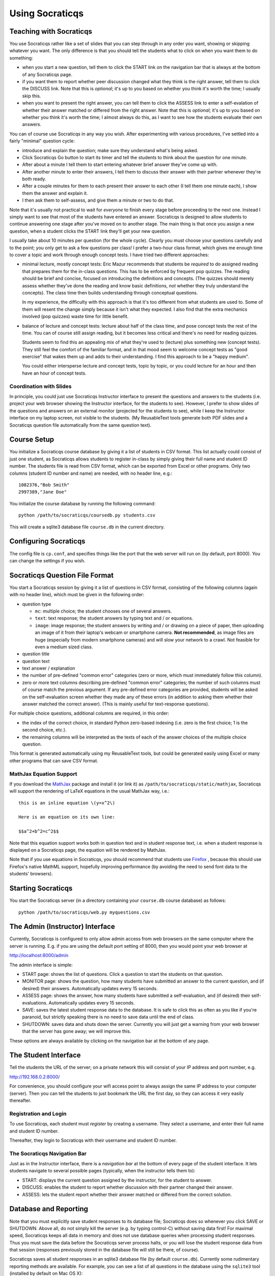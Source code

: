 ################
Using Socraticqs
################

Teaching with Socraticqs
------------------------

You use Socraticqs rather like a set of slides that you can
step through in any order you want, showing or skipping whatever
you want.  The only difference is that you should tell the
students what to click on when you want them to do something:

* when you start a new question, tell them to click the START
  link on the navigation bar that is always at the bottom of any
  Socraticqs page.
* if you want them to report whether peer discussion changed
  what they think is the right answer, tell them to click
  the DISCUSS link.  Note that this is *optional*; it's up
  to you based on whether you think it's worth the time;
  I usually skip this.
* when you want to present the right answer, you can tell them
  to click the ASSESS link to enter a self-evalation of whether
  their answer matched or differed from the right answer.
  Note that this is *optional*; it's up
  to you based on whether you think it's worth the time;
  I almost always do this, as I want to see how the students
  evaluate their own answers.

You can of course use Socraticqs in any way you wish.  After
experimenting with various procedures, I've settled into a
fairly "minimal" question cycle:

* introduce and explain the question; make sure they understand
  what's being asked.
* Click Socraticqs Go button to start its timer and tell the
  students to think about the question for one minute.
* After about a minute I tell them to start entering whatever
  brief answer they've come up with.
* After another minute to enter their answers, I tell them
  to discuss their answer with their partner whenever they're
  both ready.
* After a couple minutes for them to each present their answer to
  each other (I tell them one minute each), I show them the answer
  and explain it.
* I then ask them to self-assess, and give them a minute or two
  to do that.

Note that it's usually not practical to wait for *everyone* to
finish every stage before proceeding to the next one.  Instead
I simply want to see that most of the students have entered an
answer.  Socraticqs is designed to allow students to continue
answering one stage after you've moved on to another stage.
The main thing is that once you assign a new question, when
a student clicks the START link they'll get your new question.

I usually take about 10 minutes per question (for the whole cycle).
Clearly you must choose your questions carefully and to the point;
you only get to ask a few questions per class!  I prefer a two-hour
class format, which gives me enough time to cover a topic and
work through enough concept tests.  I have tried two different
approaches:

* minimal lecture, mostly concept tests: Eric Mazur recommends
  that students be *required* to do assigned reading that 
  prepares them for the in-class questions.  This has to be
  enforced by frequent pop quizzes.  The reading should be
  brief and concise, focused on introducing the definitions
  and concepts.  (The quizzes should merely assess whether
  they've done the reading and know basic definitions, *not*
  whether they truly understand the concepts).  The class time
  then builds understanding through conceptual questions.

  In my experience, the difficulty with this approach is that it's
  too different from what students are used to.  Some of them
  will resent the change simply because it isn't what
  they expected.  I also find that the extra mechanics
  involved (pop quizzes) waste time for little benefit.

* balance of lecture and concept tests: lecture about half 
  of the class time, and pose concept tests the rest of the time.
  You can of course still assign reading, but it becomes less
  critical and there's no need for reading quizzes.

  Students seem to find this an appealing mix of what they're
  used to (lecture) plus something new (concept tests).  They
  still feel the comfort of the familiar format, and in that mood
  seem to welcome concept tests as "good exercise" that wakes
  them up and adds to their understanding.  I find this
  approach to be a "happy medium".

  You could either intersperse lecture and concept tests, topic
  by topic, or you could lecture for an hour and then have
  an hour of concept tests.


Coordination with Slides
........................

In principle, you could just use Socraticqs Instructor interface
to present the questions and answers to the students (i.e. project
your web browser showing the Instructor interface, for the
students to see).  However, I prefer to show slides of
the questions and answers on an external monitor (projected
for the students to see), while I keep the Instructor interface
on my laptop screen, not visible to the students.  (My 
ReusableText tools generate both PDF slides and a Socraticqs question
file automatically from the same question text).

Course Setup
------------

You initialize a Socraticqs course database by giving it a list
of students in CSV format.  This list actually could consist of
just one student, as Socraticqs allows students to register in-class
by simply giving their full name and student ID number.
The students file is read from CSV format, which can be exported
from Excel or other programs.  Only two columns (student ID number and name)
are needed, with no header line, e.g.::

  1082376,"Bob Smith"
  2997389,"Jane Doe"

You initialize the course database by running the following command::

  python /path/to/socraticqs/coursedb.py students.csv

This will create a sqlite3 database file ``course.db`` in the
current directory.

Configuring Socraticqs
----------------------

The config file is ``cp.conf``, and specifies things like the port
that the web server will run on (by default, port 8000).  You can
change the settings if you wish.

Socraticqs Question File Format
-------------------------------

You start a Socraticqs session by giving it a list of questions
in CSV format, consisting of the following columns (again with no 
header line), which must be given in the following order:

* question type

  * ``mc``: multiple choice; the student chooses one of several answers.
  * ``text``: text response; the student answers by typing text and / or 
    equations.
  * ``image``: image response; the student answers by writing and / or
    drawing on a piece of paper, then uploading an
    image of it from their laptop's webcam or smartphone camera.
    **Not recommended**, as image files are huge (especially from
    modern smartphone cameras) and will
    slow your network to a crawl.  Not feasible for even a medium
    sized class.

* question title

* question text

* text answer / explanation

* the number of pre-defined "common error" categories (zero or more,
  which must immediately follow this column).

* zero or more text columns describing pre-defined "common error" categories;
  the number of such columns must of course match the previous argument.
  If any pre-defined error categories are provided, students will be
  asked on the self-evaluation screen whether they made any of these
  errors (in addition to asking them whether their answer matched
  the correct answer).  (This is mainly useful for text-response
  questions).

For multiple choice questions, additional columns are required,
in this order:

* the index of the correct choice, in standard Python zero-based
  indexing (i.e. zero is the first choice; 1 is the second choice, etc.).

* the remaining columns will be interpreted as the texts of
  each of the answer choices of the multiple choice question.

This format is generated automatically using my ReusableText tools,
but could be generated easily using Excel or many other programs
that can save CSV format.

MathJax Equation Support
........................

If you download the `MathJax <http://www.mathjax.org/>`_ 
package and install it (or link it)
as ``/path/to/socraticqs/static/mathjax``, Socraticqs will support
the rendering of LaTeX equations in the usual MathJax way, i.e.::

  this is an inline equation \(y=x^2\)

  Here is an equation on its own line:

  $$a^2+b^2=c^2$$

Note that this equation support works both in question text
and in student response text, i.e. when a student response
is displayed on a Socraticqs page, the equation will be 
rendered by MathJax.

Note that if you use equations in Socraticqs, you should
recommend that students use `Firefox <http://www.mozilla.org/>`_ ,
because this should use Firefox's native MathML support, 
hopefully improving performance
(by avoiding the need to send font data to the students'
browsers).

Starting Socraticqs
-------------------

You start the Socraticqs server (in a directory containing your
``course.db`` course database) as follows::

  python /path/to/socraticqs/web.py myquestions.csv


The Admin (Instructor) Interface
------------------------------------------

Currently, Socraticqs is configured to only allow admin access
from web browsers on the same computer where the server is running.
E.g. if you are using the default port setting of 8000, then
you would point your web browser at 

http://localhost:8000/admin

The admin interface is simple:

* START page: shows the list of questions.  Click a question to
  start the students on that question.
* MONITOR page: shows the question, 
  how many students have submitted an answer
  to the current question, and (if desired) their answers.
  Automatically updates every 15 seconds.
* ASSESS page: shows the answer, how many students have submitted
  a self-evaluation, and (if desired) their self-evaluations.
  Automatically updates every 15 seconds.
* SAVE: saves the latest student response data to the database.
  It is safe to click this as often as you like if you're paranoid,
  but strictly speaking there is no need to save data until
  the end of class.
* SHUTDOWN: saves data and shuts down the server.  Currently
  you will just get a warning from your web browser that the 
  server has gone away; we will improve this.

These options are always available by clicking on the navigation
bar at the bottom of any page.


The Student Interface
---------------------

Tell the students the URL of the server; on a private network this
will consist of your IP address and port number, e.g.

http://192.168.0.2:8000/

For convenience, you should configure your wifi access point to
always assign the same IP address to your computer (server).  Then
you can tell the students to just bookmark the URL the first day,
so they can access it very easily thereafter.

Registration and Login
......................

To use Socraticqs, each student must *register* by creating a username.
They select a username, and enter their full name and student ID number.

Thereafter, they login to Socraticqs with their username and student ID
number.

The Socraticqs Navigation Bar
.............................

Just as in the Instructor interface, there is a *navigation bar*
at the bottom of every page of the student interface.
It lets students navigate to several possible pages
(typically, when the instructor tells them to):

* START: displays the current question assigned by the instructor,
  for the student to answer.
* DISCUSS: enables the student to report whether discussion with
  their partner changed their answer.
* ASSESS: lets the student report whether their answer matched or
  differed from the correct solution.

Database and Reporting
----------------------

Note that you must explicitly save student responses to
its database file; Socraticqs does so whenever you click SAVE or SHUTDOWN.
Above all, do not simply kill the server (e.g. by typing control-C)
without saving data first!  For maximal speed, Socraticqs
keeps all data in memory and does not use database queries
when processing student responses.  Thus you must save the
data before the Socraticqs server process halts, or you will
lose the student response data from that session (responses
previously stored in the database file will still be there, of course).

Socraticqs saves all student responses in an sqlite3 database 
file (by default ``course.db``).  Currently some rudimentary
reporting methods are available.  For example, you can see 
a list of all questions in the database using the ``sqlite3``
tool (installed by default on Mac OS X)::

  $ sqlite3 course.db
  SQLite version 3.6.12
  Enter ".help" for instructions
  Enter SQL statements terminated with a ";"
  sqlite> select * from questions;
  1|text|ortholog vs. paralog evolution|2012-07-31
  2|text|repetitive elements and assembly|2012-07-31
  3|text|Solexa vs. PCR?|2012-07-31
  4|text|solexa sequencing limits|2012-07-31

You can then use Socraticqs' ``write_report.py`` script to
generate a report of the student responses for a specified list
of questions::

  python /path/to/socraticqs/write_report.py myreport.rst 1,2,3,4

makes it write a report of the responses to questions 1, 2, 3, and 4
to a `ReStructuredText <http://sphinx.pocoo.org/rest.html>`_ 
file ``myreport.rst``.

 
Classroom Wi-Fi Configurations
------------------------------

First, note that Socraticqs **does not** need an Internet
connection, either for the server (e.g. on the instructor's laptop)
or for the students.  The only need for wi-fi is as a way for
the students' laptops and smartphones to connect to the
Socraticqs server (most likely running on the instructor's laptop).

If your classroom has robust wi-fi, then all you need to do is
connect your laptop (on which you will run the Socraticqs server)
to the wi-fi, note its IP address, and start Socraticqs.
Then tell your students the URL to point their web browsers
at (based on your IP address; see details above).  At that point
they should all be able to log in.

On the other hand, if your classroom lacks usable wi-fi, you
have several choices:

* use a cheap wi-fi router, either with or without plugging it into
  an Internet connection.  For best performance, you can plug
  your laptop (that will run the Socraticqs server) directly into
  the router using an ethernet cable.  You then tell the
  students how to connect their laptops to the wi-fi router,
  and the URL to point their web browser at the Socraticqs
  server (based on your IP address; see details above).

  This is a robust, scalable solution,
  and has worked flawlessly for me in the two courses where I've
  used Socraticqs (with up to 60 students).

* if you're running Socraticqs on a MacBook, you can choose
  "Create Network..." under the wi-fi menu to create an ad hoc
  network.  You then tell the students the network name you
  chose, and they connect their laptops to it.  You tell them
  the URL for the Socraticqs
  server (based on your IP address; see details above).

  I haven't tested this, but presumably it might have lower
  performance and not be usable for larger numbers of students.

Note: I generally do not start the Socraticqs server until *after*
my laptop has acquired the IP address that it will use throughout
the session (e.g. from the wi-fi router you attach it to).  I'm not
sure if this precaution is needed.

Why's it called "Socraticqs"?
-----------------------------

The full name is the "Socraticqs In-Class Question System",
Socraticqs for short.  
Pronounce it like "socratics" (the Q is silent!).  
This was the best compromise I could think of between
several desires:

* I wanted to tip the hat to the Socratic Method, the one method for
  "teaching with questions" that people have heard of.
* I wanted to call this an "In-Class Question System" to distinguish exactly
  what it's for (and to differentiate it from existing packages
  like Moodle).
* I didn't want this to sound like a package
  for Greek, Classics or philosophy.
* I wanted the name to obviously be computer software,
  but baulked at ugly acronyms like "SocratICQS".
* I figured people will ignore the Q and pronounce Socraticqs
  just like "socratics"; I wanted the name to be easy to pronounce
  and to sound like a regular word.

